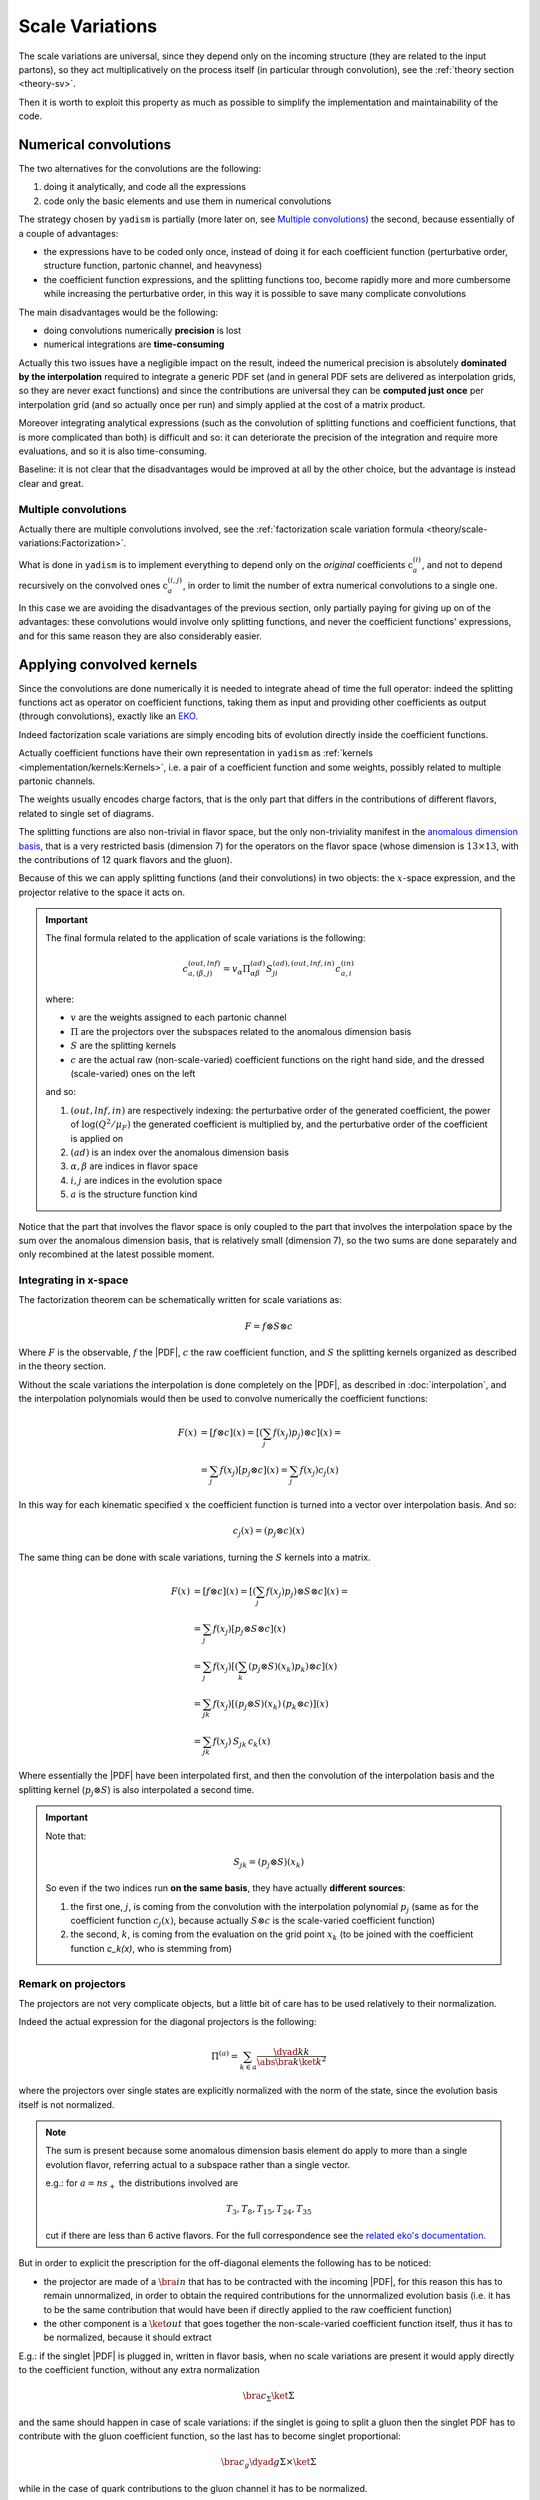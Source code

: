 .. _implement-sv:

Scale Variations
================

The scale variations are universal, since they depend only on the incoming
structure (they are related to the input partons), so they act multiplicatively
on the process itself (in particular through convolution), see the :ref:`theory
section <theory-sv>`.

Then it is worth to exploit this property as much as possible to simplify the
implementation and maintainability of the code.

Numerical convolutions
----------------------

The two alternatives for the convolutions are the following:

1. doing it analytically, and code all the expressions
2. code only the basic elements and use them in numerical convolutions

The strategy chosen by ``yadism`` is partially (more later on, see `Multiple
convolutions`_) the second, because essentially of a couple of advantages:

- the expressions have to be coded only once, instead of doing it for each
  coefficient function (perturbative order, structure function, partonic
  channel, and heavyness)
- the coefficient function expressions, and the splitting functions too, become
  rapidly more and more cumbersome while increasing the perturbative order, in
  this way it is possible to save many complicate convolutions

The main disadvantages would be the following:

- doing convolutions numerically **precision** is lost
- numerical integrations are **time-consuming**

Actually this two issues have a negligible impact on the result, indeed the
numerical precision is absolutely **dominated by the interpolation** required to
integrate a generic PDF set (and in general PDF sets are delivered as
interpolation grids, so they are never exact functions) and since the
contributions are universal they can be **computed just once** per interpolation
grid (and so actually once per run) and simply applied at the cost of a matrix
product.

Moreover integrating analytical expressions (such as the convolution
of splitting functions and coefficient functions, that is more complicated than
both) is difficult and so: it can deteriorate the precision of the integration
and require more evaluations, and so it is also time-consuming.

Baseline: it is not clear that the disadvantages would be improved at all by the
other choice, but the advantage is instead clear and great.

Multiple convolutions
~~~~~~~~~~~~~~~~~~~~~

Actually there are multiple convolutions involved, see the :ref:`factorization
scale variation formula <theory/scale-variations:Factorization>`.

What is done in ``yadism`` is to implement everything to depend only on the
*original* coefficients :math:`\textbf{c}_a^{(i)}`, and not to depend recursively
on the convolved ones :math:`\textbf{c}_a^{(i,j)}`, in order to limit the number
of extra numerical convolutions to a single one.

In this case we are avoiding the disadvantages of the previous section, only
partially paying for giving up on of the advantages: these convolutions would
involve only splitting functions, and never the coefficient functions'
expressions, and for this same reason they are also considerably easier.

Applying convolved kernels
---------------------------

Since the convolutions are done numerically it is needed to integrate ahead of
time the full operator: indeed the splitting functions act as operator on
coefficient functions, taking them as input and providing other coefficients as
output (through convolutions), exactly like an `EKO`_.

.. _EKO: https://eko.readthedocs.io/en/latest/theory/DGLAP.html

Indeed factorization scale variations are simply encoding bits of evolution
directly inside the coefficient functions.

Actually coefficient functions have their own representation in ``yadism`` as
:ref:`kernels <implementation/kernels:Kernels>`, i.e. a pair of a coefficient
function and some weights, possibly related to multiple partonic channels.

The weights usually encodes charge factors, that is the only part that
differs in the contributions of different flavors, related to single set of
diagrams.

The splitting functions are also non-trivial in flavor space, but the only
non-triviality manifest in the `anomalous dimension basis
<https://eko.readthedocs.io/en/latest/theory/FlavorSpace.html#operator-anomalous-dimension-basis>`_,
that is a very restricted basis (dimension 7) for the operators on the flavor
space (whose dimension is :math:`13 \times 13`, with the contributions of 12
quark flavors and the gluon).

Because of this we can apply splitting functions (and their convolutions) in two
objects: the :math:`x`-space expression, and the projector relative to the space
it acts on.

.. important::

   The final formula related to the application of scale variations is the
   following:

   .. math::

      c_{a, (\beta, j)}^{(out, lnf)} = v_\alpha \Pi^{(ad)}_{\alpha\beta} S^{(ad), (out, lnf, in)}_{ji} c^{(in)}_{a,i}

   where:

   - :math:`v` are the weights assigned to each partonic channel
   - :math:`\Pi` are the projectors over the subspaces related to the anomalous
     dimension basis
   - :math:`S` are the splitting kernels
   - :math:`c` are the actual raw (non-scale-varied) coefficient functions on
     the right hand side, and the dressed (scale-varied) ones on the left

   and so:

   1. :math:`(out, lnf, in)` are respectively indexing: the perturbative order of
      the generated coefficient, the power of :math:`\log(Q^2/\mu_F)` the generated
      coefficient is multiplied by, and the perturbative order of the coefficient
      is applied on
   2. :math:`(ad)` is an index over the anomalous dimension basis
   3. :math:`\alpha, \beta` are indices in flavor space
   4. :math:`i, j` are indices in the evolution space
   5. :math:`a` is the structure function kind


Notice that the part that involves the flavor space is only coupled to the part
that involves the interpolation space by the sum over the anomalous dimension
basis, that is relatively small (dimension 7), so the two sums are done
separately and only recombined at the latest possible moment.

Integrating in x-space
~~~~~~~~~~~~~~~~~~~~~~

The factorization theorem can be schematically written for scale variations as:

.. math::

   F = f \otimes S \otimes c

Where :math:`F` is the observable, :math:`f` the |PDF|, :math:`c` the raw
coefficient function, and :math:`S` the splitting kernels organized as described
in the theory section.

Without the scale variations the interpolation is done completely on the |PDF|,
as described in :doc:`interpolation`, and the interpolation polynomials would
then be used to convolve numerically the coefficient functions:

.. math::

   F(x) &= [f \otimes c] (x) =  \left[\left(\sum_j f(x_j) p_j\right) \otimes c\right](x) =\\
   &= \sum_j f(x_j) \left[p_j \otimes c\right](x) = \sum_j f(x_j) c_j(x)

In this way for each kinematic specified :math:`x` the coefficient function is
turned into a vector over interpolation basis.
And so:

.. math::

   c_j(x) = (p_j \otimes c) (x)

The same thing can be done with scale variations, turning the :math:`S` kernels
into a matrix.

.. math::

   F(x) &= [f \otimes c] (x) =  \left[\left(\sum_j f(x_j) p_j\right) \otimes S \otimes c\right](x) =\\
   &= \sum_j f(x_j) \left[p_j \otimes S \otimes c\right](x)\\
   &= \sum_j f(x_j) \left[\left(\sum_k (p_j \otimes S)(x_k) p_k\right) \otimes c\right](x)\\
   &= \sum_{jk} f(x_j) \left[(p_j \otimes S)(x_k)\, (p_k \otimes c)\right](x)\\
   &= \sum_{jk} f(x_j)\, S_{jk}\, c_k(x)

Where essentially the |PDF| have been interpolated first, and then the
convolution of the interpolation basis and the splitting kernel (:math:`p_j
\otimes S`) is also interpolated a second time.

.. important::

   Note that:

   .. math::

      S_{jk} = (p_j \otimes S)(x_k)

   So even if the two indices run **on the same basis**, they have actually
   **different sources**:

   1. the first one, :math:`j`, is coming from the convolution with the
      interpolation polynomial :math:`p_j` (same as for the coefficient function
      :math:`c_j(x)`, because actually :math:`S \otimes c` is the scale-varied
      coefficient function)
   2. the second, :math:`k`, is coming from the evaluation on the grid point
      :math:`x_k` (to be joined with the coefficient function `c_k(x)`, who is
      stemming from)


Remark on projectors
~~~~~~~~~~~~~~~~~~~~

The projectors are not very complicate objects, but a little bit of care has to
be used relatively to their normalization.

Indeed the actual expression for the diagonal projectors is the following:

.. math::

   \Pi^{(a)} = \sum_{k \in a} \frac{\dyad{k}{k}}{\abs{\bra{k}\ket{k}}^2}

where the projectors over single states are explicitly normalized with the norm
of the state, since the evolution basis itself is not normalized.

.. note::

   The sum is present because some anomalous dimension basis element do apply to
   more than a single evolution flavor, referring actual to a subspace rather
   than a single vector.

   e.g.: for :math:`a = ns_+` the distributions involved are

   .. math::

      T_3, T_8, T_{15}, T_{24}, T_{35}

   cut if there are less than 6 active flavors. For the full correspondence see
   the `related eko's documentation
   <https://eko.readthedocs.io/en/latest/theory/FlavorSpace.html#operator-anomalous-dimension-basis>`_.

But in order to explicit the prescription for the off-diagonal elements the
following has to be noticed:

- the projector are made of a :math:`\bra{in}` that has to be contracted with the
  incoming |PDF|, for this reason this has to remain unnormalized, in order to
  obtain the required contributions for the unnormalized evolution basis (i.e.
  it has to be the same contribution that would have been if directly applied to
  the raw coefficient function)
- the other component is a :math:`\ket{out}` that goes together the
  non-scale-varied coefficient function itself, thus it has to be normalized,
  because it should extract


E.g.: if the singlet |PDF| is plugged in, written in flavor basis, when no scale
variations are present it would apply directly to the coefficient function,
without any extra normalization

.. math::

   \bra{c_\Sigma}\ket{\Sigma}

and the same should happen in case of scale variations: if the singlet is going
to split a gluon then the singlet PDF has to contribute with the gluon
coefficient function, so the last has to become singlet proportional:

.. math::

   \bra{c_g}\dyad{g}{\Sigma} \times \ket{\Sigma}

while in the case of quark contributions to the gluon channel it has to be
normalized.

*Another, more practical, point of view is that this is because* :math:`P_{ab}`
*already contains the normalization, e.g.* :math:`P_{qg} \propto 2 n_f` *, and
thus it has to be subtracted from there in order to use the unnormalized
projector).*

.. important::
   The actual expression for all projectors is then the following:

   .. math::

      \Pi^{(a)} = \sum_{(o, i) \in a} \frac{\dyad{o}{i}}{\abs{\bra{o}\ket{o}}^2}



Renormalization scale variations
--------------------------------

The renormalization scale variations up to |NLO| consist only in the evaluation
of the strong coupling :math:`\alpha_s` at a different scale.

Instead, starting at |NNLO|, there are further contributions to the coefficient
functions anomalous to those discussed in the previous paragraph.

These contributions do not require convolutions, they are reported in the
:ref:`theory section <theory/scale-variations:Renormalization>`, and in
``yadism`` they are actually implemented as they are written, i.e.:

- first compute the factorization scale variations, and derive
  :math:`\textbf{C}_a^{(i)}(x, L_M, 0)` from the :math:`\textbf{c}_a^{(l)}(x)`
- then apply the further corrections on top of the new object, and obtain the
  full :math:`\textbf{C}_a^{(i)}(x, L_M, L_R)`

.. attention::

   The parameter :math:`L_R = \log(\mu_F^2 / \mu_R^2)`, so it does not account
   for the difference between the process scale :math:`Q^2` and the
   renormalization one :math:`\mu_R^2`, but between the latter and the
   factorization one :math:`\mu_F^2`.

   For the user convenience the result is nevertheless stored in grids in which
   the parameters are instead:

   - :math:`\log(\mu_F^2 / Q^2)`
   - :math:`\log(\mu_R^2 / Q^2)`
